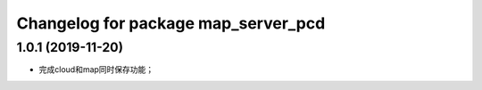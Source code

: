 ^^^^^^^^^^^^^^^^^^^^^^^^^^^^^^^^
Changelog for package map_server_pcd
^^^^^^^^^^^^^^^^^^^^^^^^^^^^^^^^

1.0.1 (2019-11-20)
--------------------
* 完成cloud和map同时保存功能；
